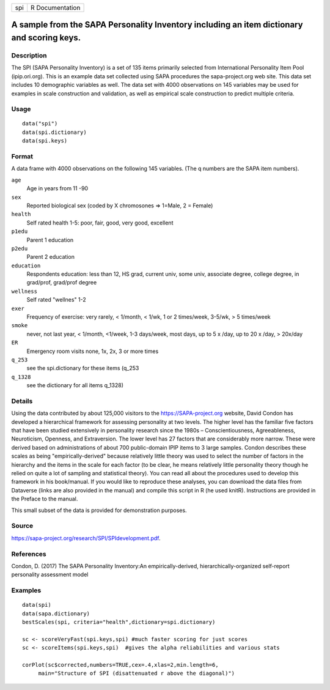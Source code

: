 +-----+-----------------+
| spi | R Documentation |
+-----+-----------------+

A sample from the SAPA Personality Inventory including an item dictionary and scoring keys.
-------------------------------------------------------------------------------------------

Description
~~~~~~~~~~~

The SPI (SAPA Personality Inventory) is a set of 135 items primarily
selected from International Personality Item Pool (ipip.ori.org). This
is an example data set collected using SAPA procedures the
sapa-project.org web site. This data set includes 10 demographic
variables as well. The data set with 4000 observations on 145 variables
may be used for examples in scale construction and validation, as well
as empirical scale construction to predict multiple criteria.

Usage
~~~~~

::

   data("spi")
   data(spi.dictionary)
   data(spi.keys)

Format
~~~~~~

A data frame with 4000 observations on the following 145 variables. (The
q numbers are the SAPA item numbers).

``age``
   Age in years from 11 -90

``sex``
   Reported biological sex (coded by X chromosones => 1=Male, 2 =
   Female)

``health``
   Self rated health 1-5: poor, fair, good, very good, excellent

``p1edu``
   Parent 1 education

``p2edu``
   Parent 2 education

``education``
   Respondents education: less than 12, HS grad, current univ, some
   univ, associate degree, college degree, in grad/prof, grad/prof
   degree

``wellness``
   Self rated "wellnes" 1-2

``exer``
   Frequency of exercise: very rarely, < 1/month, < 1/wk, 1 or 2
   times/week, 3-5/wk, > 5 times/week

``smoke``
   never, not last year, < 1/month, <1/week, 1-3 days/week, most days,
   up to 5 x /day, up to 20 x /day, > 20x/day

``ER``
   Emergency room visits none, 1x, 2x, 3 or more times

``q_253``
   see the spi.dictionary for these items (q_253

``q_1328``
   see the dictionary for all items q_1328)

Details
~~~~~~~

Using the data contributed by about 125,000 visitors to the
https://SAPA-project.org website, David Condon has developed a
hierarchical framework for assessing personality at two levels. The
higher level has the familiar five factors that have been studied
extensively in personality research since the 1980s – Conscientiousness,
Agreeableness, Neuroticism, Openness, and Extraversion. The lower level
has 27 factors that are considerably more narrow. These were derived
based on administrations of about 700 public-domain IPIP items to 3
large samples. Condon describes these scales as being
"empirically-derived" because relatively little theory was used to
select the number of factors in the hierarchy and the items in the scale
for each factor (to be clear, he means relatively little personality
theory though he relied on quite a lot of sampling and statistical
theory). You can read all about the procedures used to develop this
framework in his book/manual. If you would like to reproduce these
analyses, you can download the data files from Dataverse (links are also
provided in the manual) and compile this script in R (he used knitR).
Instructions are provided in the Preface to the manual.

This small subset of the data is provided for demonstration purposes.

Source
~~~~~~

https://sapa-project.org/research/SPI/SPIdevelopment.pdf.

References
~~~~~~~~~~

Condon, D. (2017) The SAPA Personality Inventory:An empirically-derived,
hierarchically-organized self-report personality assessment model

Examples
~~~~~~~~

::

   data(spi)
   data(sapa.dictionary)
   bestScales(spi, criteria="health",dictionary=spi.dictionary)

   sc <- scoreVeryFast(spi.keys,spi) #much faster scoring for just scores
   sc <- scoreItems(spi.keys,spi)  #gives the alpha reliabilities and various stats 

   corPlot(sc$corrected,numbers=TRUE,cex=.4,xlas=2,min.length=6,
        main="Structure of SPI (disattenuated r above the diagonal)")
